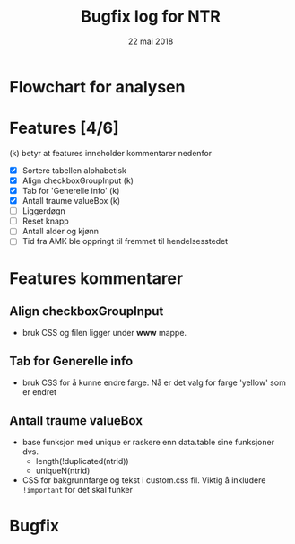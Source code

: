 #+Title: Bugfix log for NTR
#+Date: 22 mai 2018

#+options: toc:nil

* Flowchart for analysen
* Features [4/6]
(k) betyr at features inneholder kommentarer nedenfor
 - [X] Sortere tabellen alphabetisk
 - [X] Align checkboxGroupInput (k)
 - [X] Tab for 'Generelle info' (k)
 - [X] Antall traume valueBox (k)
 - [ ] Liggerdøgn
 - [ ] Reset knapp
 - [ ] Antall alder og kjønn
 - [ ] Tid fra AMK ble oppringt til fremmet til hendelsesstedet
* Features kommentarer
** Align checkboxGroupInput
- bruk CSS og filen ligger under *www* mappe.
** Tab for Generelle info
- bruk CSS for å kunne endre farge. Nå er det valg for farge 'yellow' som er endret
** Antall traume valueBox
- base funksjon med unique er raskere enn data.table sine funksjoner dvs.
  + length(!duplicated(ntrid))
  + uniqueN(ntrid)
- CSS for bakgrunnfarge og tekst i custom.css fil. Viktig å inkludere ~!important~
  for det skal funker
* Bugfix
